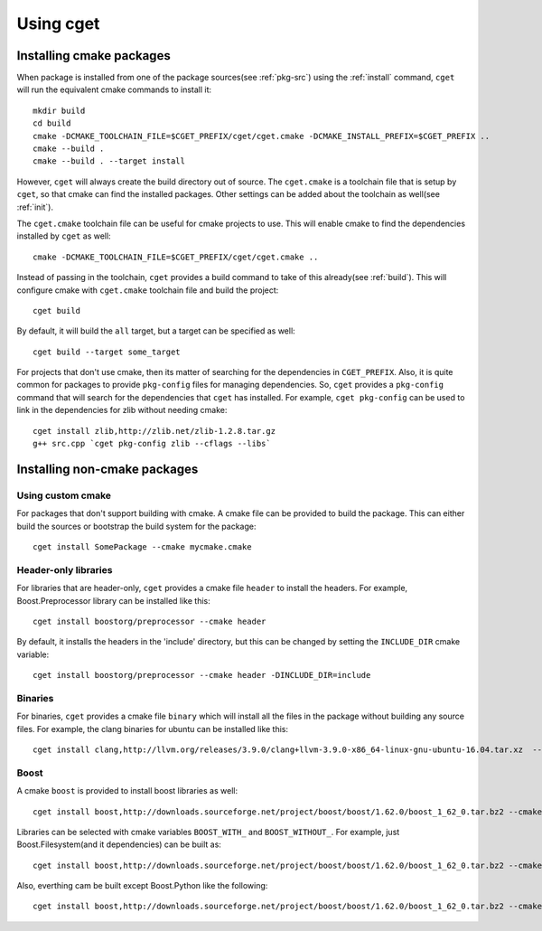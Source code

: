 ==========
Using cget
==========

-------------------------
Installing cmake packages
-------------------------

When package is installed from one of the package sources(see :ref:`pkg-src`) using the :ref:`install` command, ``cget`` will run the equivalent cmake commands to install it::

    mkdir build
    cd build
    cmake -DCMAKE_TOOLCHAIN_FILE=$CGET_PREFIX/cget/cget.cmake -DCMAKE_INSTALL_PREFIX=$CGET_PREFIX ..
    cmake --build .
    cmake --build . --target install

However, ``cget`` will always create the build directory out of source. The ``cget.cmake`` is a toolchain file that is setup by ``cget``, so that cmake can find the installed packages. Other settings can be added about the toolchain as well(see :ref:`init`).

The ``cget.cmake`` toolchain file can be useful for cmake projects to use. This will enable cmake to find the dependencies installed by ``cget`` as well::

    cmake -DCMAKE_TOOLCHAIN_FILE=$CGET_PREFIX/cget/cget.cmake ..

Instead of passing in the toolchain, ``cget`` provides a build command to take of this already(see :ref:`build`). This will configure cmake with ``cget.cmake`` toolchain file and build the project::

    cget build

By default, it will build the ``all`` target, but a target can be specified as well::

    cget build --target some_target

For projects that don't use cmake, then its matter of searching for the dependencies in ``CGET_PREFIX``. Also, it is quite common for packages to provide ``pkg-config`` files for managing dependencies. So, ``cget`` provides a ``pkg-config`` command that will search for the dependencies that ``cget`` has installed. For example, ``cget pkg-config`` can be used to link in the dependencies for zlib without needing cmake::

    cget install zlib,http://zlib.net/zlib-1.2.8.tar.gz
    g++ src.cpp `cget pkg-config zlib --cflags --libs`


-----------------------------
Installing non-cmake packages
-----------------------------

.. _custom-cmake:

""""""""""""""""""
Using custom cmake
""""""""""""""""""

For packages that don't support building with cmake. A cmake file can be provided to build the package. This can either build the sources or bootstrap the build system for the package::

    cget install SomePackage --cmake mycmake.cmake

"""""""""""""""""""""
Header-only libraries
"""""""""""""""""""""

For libraries that are header-only, ``cget`` provides a cmake file ``header`` to install the headers. For example, Boost.Preprocessor library can be installed like this::

    cget install boostorg/preprocessor --cmake header

By default, it installs the headers in the 'include' directory, but this can be changed by setting the ``INCLUDE_DIR`` cmake variable::

    cget install boostorg/preprocessor --cmake header -DINCLUDE_DIR=include

""""""""
Binaries
""""""""

For binaries, ``cget`` provides a cmake file ``binary`` which will install all the files in the package without building any source files. For example, the clang binaries for ubuntu can be installed like this::

    cget install clang,http://llvm.org/releases/3.9.0/clang+llvm-3.9.0-x86_64-linux-gnu-ubuntu-16.04.tar.xz  --cmake binary

.. _boost-cmake:

"""""
Boost
"""""

A cmake ``boost`` is provided to install boost libraries as well::

    cget install boost,http://downloads.sourceforge.net/project/boost/boost/1.62.0/boost_1_62_0.tar.bz2 --cmake boost

Libraries can be selected with cmake variables ``BOOST_WITH_`` and ``BOOST_WITHOUT_``. For example, just Boost.Filesystem(and it dependencies) can be built as::

    cget install boost,http://downloads.sourceforge.net/project/boost/boost/1.62.0/boost_1_62_0.tar.bz2 --cmake boost -DBOOST_WITH_FILESYSTEM=1

Also, everthing cam be built except Boost.Python like the following::

    cget install boost,http://downloads.sourceforge.net/project/boost/boost/1.62.0/boost_1_62_0.tar.bz2 --cmake boost -DBOOST_WITHOUT_PYTHON=1
